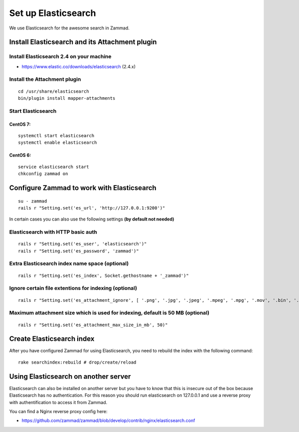 Set up Elasticsearch
********************

We use Elasticsearch for the awesome search in Zammad.

Install Elasticsearch and its Attachment plugin
===============================================

Install Elasticsearch 2.4 on your machine
-----------------------------------------

* https://www.elastic.co/downloads/elasticsearch (2.4.x)

Install the Attachment plugin
-----------------------------

::

 cd /usr/share/elasticsearch
 bin/plugin install mapper-attachments


Start Elasticsearch
-------------------

CentOS 7:
+++++++++

::

 systemctl start elasticsearch
 systemctl enable elasticsearch

CentOS 6:
+++++++++

::

 service elasticsearch start
 chkconfig zammad on


Configure Zammad to work with Elasticsearch
===========================================

::

 su - zammad
 rails r "Setting.set('es_url', 'http://127.0.0.1:9200')"

In certain cases you can also use the following settings **(by default not needed)**

Elasticsearch with HTTP basic auth
----------------------------------

::

 rails r "Setting.set('es_user', 'elasticsearch')"
 rails r "Setting.set('es_password', 'zammad')"

Extra Elasticsearch index name space (optional)
----------------------------------------------

::

 rails r "Setting.set('es_index', Socket.gethostname + '_zammad')"

Ignore certain file extentions for indexing (optional)
------------------------------------------------------

::

 rails r "Setting.set('es_attachment_ignore', [ '.png', '.jpg', '.jpeg', '.mpeg', '.mpg', '.mov', '.bin', '.exe', '.box', '.mbox' ] )"

Maximum attachment size which is used for indexing, default is 50 MB (optional)
-------------------------------------------------------------------------------

::

 rails r "Setting.set('es_attachment_max_size_in_mb', 50)"


Create Elasticsearch index
==========================

After you have configured Zammad for using Elasticsearch, you need to rebuild the index with the following command:

::

 rake searchindex:rebuild # drop/create/reload


Using Elasticsearch on another server
=====================================

Elasticsearch can also be installed on another server but you have to know that this is insecure out of the box because Elasticsearch has no authentication.
For this reason you should run elasticsearch on 127.0.0.1 and use a reverse proxy with authentification to access it from Zammad.

You can find a Nginx reverse proxy config here:

* https://github.com/zammad/zammad/blob/develop/contrib/nginx/elasticsearch.conf


